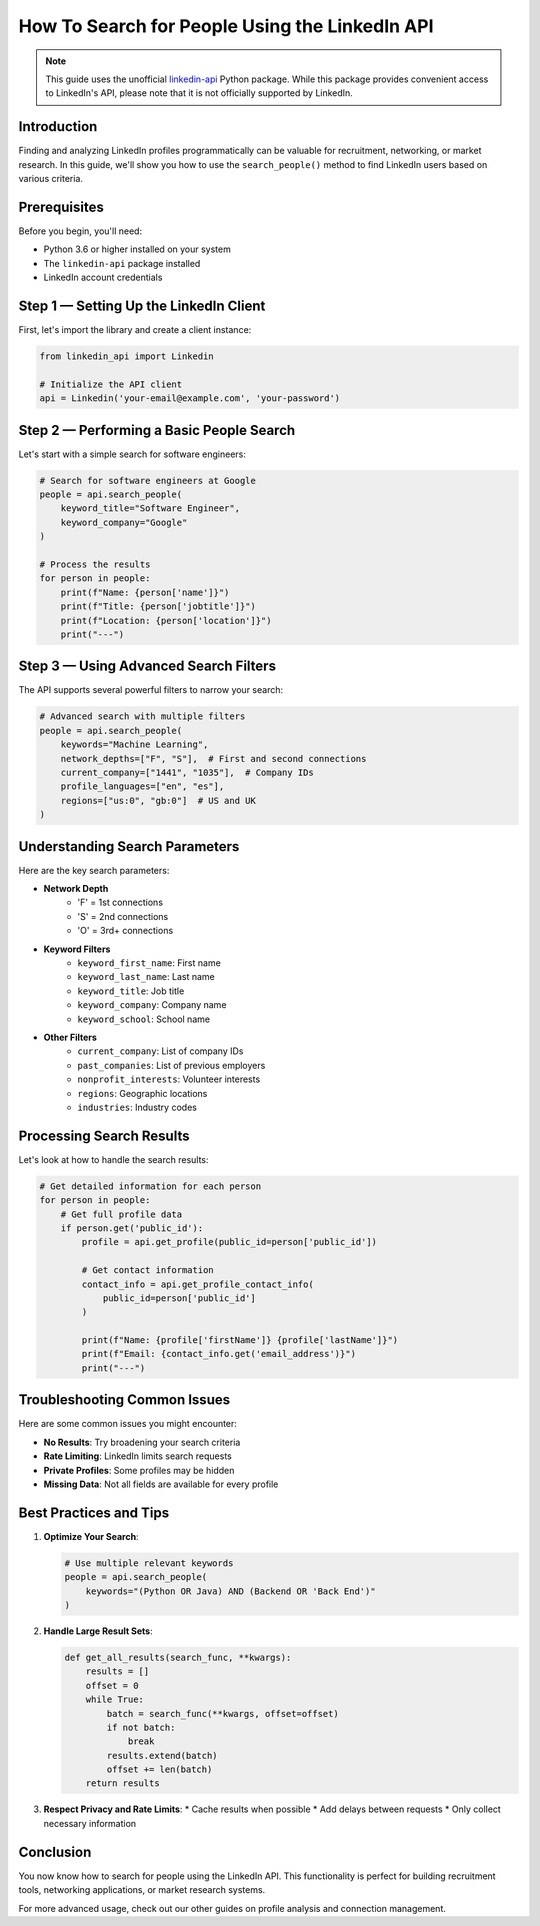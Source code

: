 How To Search for People Using the LinkedIn API
=========================================

.. note::
    This guide uses the unofficial `linkedin-api <https://github.com/tomquirk/linkedin-api>`_ Python package. While this package provides convenient access to LinkedIn's API, please note that it is not officially supported by LinkedIn.

Introduction
-----------

Finding and analyzing LinkedIn profiles programmatically can be valuable for recruitment, networking, or market research. In this guide, we'll show you how to use the ``search_people()`` method to find LinkedIn users based on various criteria.

Prerequisites
------------

Before you begin, you'll need:

* Python 3.6 or higher installed on your system
* The ``linkedin-api`` package installed
* LinkedIn account credentials

Step 1 — Setting Up the LinkedIn Client
----------------------------------

First, let's import the library and create a client instance:

.. code-block:: python

    from linkedin_api import Linkedin

    # Initialize the API client
    api = Linkedin('your-email@example.com', 'your-password')

Step 2 — Performing a Basic People Search
-----------------------------------

Let's start with a simple search for software engineers:

.. code-block:: python

    # Search for software engineers at Google
    people = api.search_people(
        keyword_title="Software Engineer",
        keyword_company="Google"
    )

    # Process the results
    for person in people:
        print(f"Name: {person['name']}")
        print(f"Title: {person['jobtitle']}")
        print(f"Location: {person['location']}")
        print("---")

Step 3 — Using Advanced Search Filters
--------------------------------

The API supports several powerful filters to narrow your search:

.. code-block:: python

    # Advanced search with multiple filters
    people = api.search_people(
        keywords="Machine Learning",
        network_depths=["F", "S"],  # First and second connections
        current_company=["1441", "1035"],  # Company IDs
        profile_languages=["en", "es"],
        regions=["us:0", "gb:0"]  # US and UK
    )

Understanding Search Parameters
--------------------------

Here are the key search parameters:

* **Network Depth**
    * 'F' = 1st connections
    * 'S' = 2nd connections
    * 'O' = 3rd+ connections

* **Keyword Filters**
    * ``keyword_first_name``: First name
    * ``keyword_last_name``: Last name
    * ``keyword_title``: Job title
    * ``keyword_company``: Company name
    * ``keyword_school``: School name

* **Other Filters**
    * ``current_company``: List of company IDs
    * ``past_companies``: List of previous employers
    * ``nonprofit_interests``: Volunteer interests
    * ``regions``: Geographic locations
    * ``industries``: Industry codes

Processing Search Results
---------------------

Let's look at how to handle the search results:

.. code-block:: python

    # Get detailed information for each person
    for person in people:
        # Get full profile data
        if person.get('public_id'):
            profile = api.get_profile(public_id=person['public_id'])
            
            # Get contact information
            contact_info = api.get_profile_contact_info(
                public_id=person['public_id']
            )
            
            print(f"Name: {profile['firstName']} {profile['lastName']}")
            print(f"Email: {contact_info.get('email_address')}")
            print("---")

Troubleshooting Common Issues
-------------------------

Here are some common issues you might encounter:

* **No Results**: Try broadening your search criteria
* **Rate Limiting**: LinkedIn limits search requests
* **Private Profiles**: Some profiles may be hidden
* **Missing Data**: Not all fields are available for every profile

Best Practices and Tips
--------------------

1. **Optimize Your Search**:

   .. code-block:: python

       # Use multiple relevant keywords
       people = api.search_people(
           keywords="(Python OR Java) AND (Backend OR 'Back End')"
       )

2. **Handle Large Result Sets**:

   .. code-block:: python

       def get_all_results(search_func, **kwargs):
           results = []
           offset = 0
           while True:
               batch = search_func(**kwargs, offset=offset)
               if not batch:
                   break
               results.extend(batch)
               offset += len(batch)
           return results

3. **Respect Privacy and Rate Limits**:
   * Cache results when possible
   * Add delays between requests
   * Only collect necessary information

Conclusion
---------

You now know how to search for people using the LinkedIn API. This functionality is perfect for building recruitment tools, networking applications, or market research systems.

For more advanced usage, check out our other guides on profile analysis and connection management. 